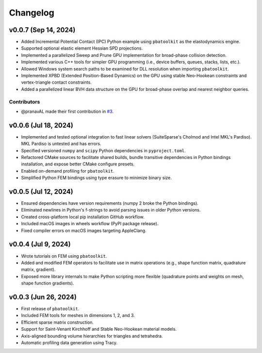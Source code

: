 Changelog
=========

v0.0.7 (Sep 14, 2024)
---------------------

- Added Incremental Potential Contact (IPC) Python example using ``pbatoolkit`` as the elastodynamics engine.
- Supported optional elastic element Hessian SPD projections.
- Implemented a parallelized Sweep and Prune GPU implementation for broad-phase collision detection.
- Implemented various C++ tools for simpler GPU programming (i.e., device buffers, queues, stacks, lists, etc.).
- Allowed Windows system search paths to be examined for DLL resolution when importing ``pbatoolkit``.
- Implemented XPBD (Extended Position-Based Dynamics) on the GPU using stable Neo-Hookean constraints and vertex-triangle contact constraints.
- Added a parallelized linear BVH data structure on the GPU for broad-phase overlap and nearest neighbor queries.

Contributors
~~~~~~~~~~~~
- @pranavAL made their first contribution in `#3 <https://github.com/Q-Minh/PhysicsBasedAnimationToolkit/pull/3>`__.


v0.0.6 (Jul 18, 2024)
---------------------

- Implemented and tested optional integration to fast linear solvers (SuiteSparse's Cholmod and Intel MKL's Pardiso). MKL Pardiso is untested and has errors.
- Specified versioned ``numpy`` and ``scipy`` Python dependencies in ``pyproject.toml``.
- Refactored CMake sources to facilitate shared builds, bundle transitive dependencies in Python bindings installation, and expose better CMake configure presets.
- Enabled on-demand profiling for ``pbatoolkit``.
- Simplified Python FEM bindings using type erasure to minimize binary size.


v0.0.5 (Jul 12, 2024)
---------------------

- Ensured dependencies have version requirements (numpy 2 broke the Python bindings).
- Eliminated newlines in Python's f-strings to avoid parsing issues in older Python versions.
- Created cross-platform local pip installation GitHub workflow.
- Included macOS images in wheels workflow (PyPI package release).
- Fixed compiler errors on macOS images targeting AppleClang.


v0.0.4 (Jul 9, 2024)
---------------------

- Wrote tutorials on FEM using ``pbatoolkit``.
- Added and modified FEM operators to facilitate use in matrix operations (e.g., shape function matrix, quadrature matrix, gradient).
- Exposed more library internals to make Python scripting more flexible (quadrature points and weights on mesh, shape function gradients).


v0.0.3 (Jun 26, 2024)
---------------------

- First release of ``pbatoolkit``.
- Included FEM tools for meshes in dimensions 1, 2, and 3.
- Efficient sparse matrix construction.
- Support for Saint-Venant Kirchhoff and Stable Neo-Hookean material models.
- Axis-aligned bounding volume hierarchies for triangles and tetrahedra.
- Automatic profiling data generation using Tracy.
